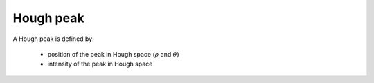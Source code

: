 
.. _houghpeak:

Hough peak
==========

A Hough peak is defined by:

  * position of the peak in Hough space (:math:`\rho` and :math:`\theta`)
  * intensity of the peak in Hough space 
  